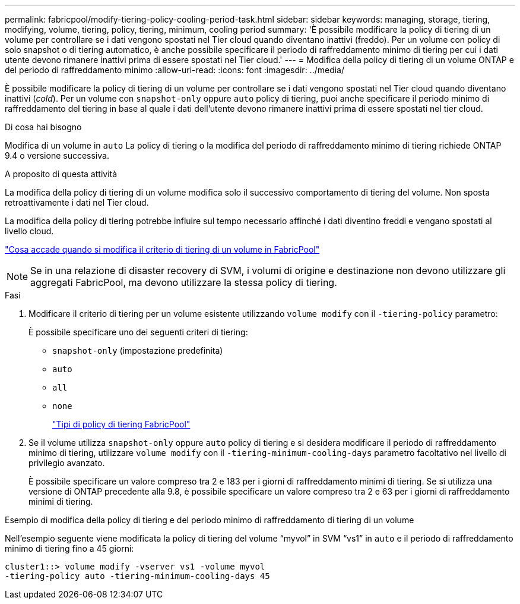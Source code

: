 ---
permalink: fabricpool/modify-tiering-policy-cooling-period-task.html 
sidebar: sidebar 
keywords: managing, storage, tiering, modifying, volume, tiering, policy, tiering, minimum, cooling period 
summary: 'È possibile modificare la policy di tiering di un volume per controllare se i dati vengono spostati nel Tier cloud quando diventano inattivi (freddo). Per un volume con policy di solo snapshot o di tiering automatico, è anche possibile specificare il periodo di raffreddamento minimo di tiering per cui i dati utente devono rimanere inattivi prima di essere spostati nel Tier cloud.' 
---
= Modifica della policy di tiering di un volume ONTAP e del periodo di raffreddamento minimo
:allow-uri-read: 
:icons: font
:imagesdir: ../media/


[role="lead"]
È possibile modificare la policy di tiering di un volume per controllare se i dati vengono spostati nel Tier cloud quando diventano inattivi (_cold_). Per un volume con `snapshot-only` oppure `auto` policy di tiering, puoi anche specificare il periodo minimo di raffreddamento del tiering in base al quale i dati dell'utente devono rimanere inattivi prima di essere spostati nel tier cloud.

.Di cosa hai bisogno
Modifica di un volume in `auto` La policy di tiering o la modifica del periodo di raffreddamento minimo di tiering richiede ONTAP 9.4 o versione successiva.

.A proposito di questa attività
La modifica della policy di tiering di un volume modifica solo il successivo comportamento di tiering del volume. Non sposta retroattivamente i dati nel Tier cloud.

La modifica della policy di tiering potrebbe influire sul tempo necessario affinché i dati diventino freddi e vengano spostati al livello cloud.

link:tiering-policies-concept.html#what-happens-when-you-modify-the-tiering-policy-of-a-volume-in-fabricpool["Cosa accade quando si modifica il criterio di tiering di un volume in FabricPool"]


NOTE: Se in una relazione di disaster recovery di SVM, i volumi di origine e destinazione non devono utilizzare gli aggregati FabricPool, ma devono utilizzare la stessa policy di tiering.

.Fasi
. Modificare il criterio di tiering per un volume esistente utilizzando `volume modify` con il `-tiering-policy` parametro:
+
È possibile specificare uno dei seguenti criteri di tiering:

+
** `snapshot-only` (impostazione predefinita)
** `auto`
** `all`
** `none`
+
link:tiering-policies-concept.html#types-of-fabricpool-tiering-policies["Tipi di policy di tiering FabricPool"]



. Se il volume utilizza `snapshot-only` oppure `auto` policy di tiering e si desidera modificare il periodo di raffreddamento minimo di tiering, utilizzare `volume modify` con il `-tiering-minimum-cooling-days` parametro facoltativo nel livello di privilegio avanzato.
+
È possibile specificare un valore compreso tra 2 e 183 per i giorni di raffreddamento minimi di tiering. Se si utilizza una versione di ONTAP precedente alla 9.8, è possibile specificare un valore compreso tra 2 e 63 per i giorni di raffreddamento minimi di tiering.



.Esempio di modifica della policy di tiering e del periodo minimo di raffreddamento di tiering di un volume
Nell'esempio seguente viene modificata la policy di tiering del volume "`myvol`" in SVM "`vs1`" in `auto` e il periodo di raffreddamento minimo di tiering fino a 45 giorni:

[listing]
----
cluster1::> volume modify -vserver vs1 -volume myvol
-tiering-policy auto -tiering-minimum-cooling-days 45
----